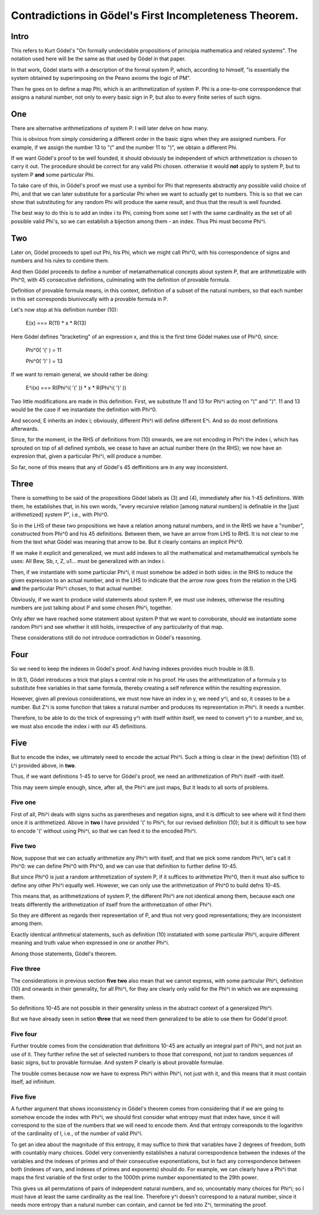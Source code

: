 Contradictions in Gödel's First Incompleteness Theorem.
=======================================================

Intro
+++++

This refers to Kurt Gödel's
"On formally undecidable propositions of
principia mathematica and related systems".
The notation used here will be the same as
that used by Gödel in that paper.

In that work, Gödel starts with a description of the formal system P,
which, according to himself,
"is essentially the system obtained by superimposing
on the Peano axioms the logic of PM".

Then he goes on to define a map Phi,
which is an arithmetization of system P.
Phi is a one-to-one correspondence that assigns
a natural number, not only to every basic sign in P,
but also to every finite series of such signs.

One
+++

There are alternative arithmetizations of system P.
I will later delve on how many.

This is obvious from simply considering
a different order in the basic signs
when they are assigned numbers.
For example, if we assign the number 13 to "("
and the number 11 to ")",
we obtain a different Phi.

If we want Gödel's proof to be well founded,
it should obviously be independent of
which arithmetization is chosen to carry it out.
The procedure should be correct for any valid Phi chosen.
otherwise it would **not** apply to system P,
but to system P **and** some particular Phi.

To take care of this,
in Gödel's proof we must use a symbol for Phi
that represents abstractly any possible valid choice of Phi,
and that we can later substitute for a particular Phi
when we want to actually get to numbers.
This is so that we can show that substituting for any random Phi
will produce the same result,
and thus that the result is well founded.

The best way to do this is to add an index i to Phi,
coming from some set I with the same cardinality as
the set of all possible valid Phi's,
so we can establish a bijection among them - an index.
Thus Phi must become Phi^i.

Two
+++

Later on, Gödel proceeds to spell out Phi,
his Phi, which we might call Phi^0,
with his correspondence of signs and numbers
and his rules to combine them.

And then Gödel proceeds to define
a number of metamathematical concepts
about system P, that are
arithmetizable with Phi^0,
with 45 consecutive definitions,
culminating with the definition of provable formula.

Definition of provable formula means, in this context,
definition of a subset of the natural numbers,
so that each number in this set corresponds
biunivocally with a provable formula in P.

Let's now stop at his definition number (10):

  E(x) === R(11) * x * R(13)

Here Gödel defines "bracketing" of an expression x,
and this is the first time Gödel makes use of Phi^0,
since:

  Phi^0( '(' ) = 11

  Phi^0( ')' ) = 13

If we want to remain general, we should rather be doing:

   E^i(x) === R(Phi^i( '(' )) * x * R(Phi^i( ')' ))

Two little modifications are made in this definition.
First, we substitute 11 and 13 for Phi^i acting on "(" and ")".
11 and 13 would be the case if we instantiate the definition with Phi^0.

And second, E inherits an index i;
obviously, different Phi^i will define different  E^i.
And so do most definitions afterwards.

Since, for the moment, in the RHS of definitions from (10) onwards,
we are not encoding in Phi^i the index i,
which has sprouted on top of all defined symbols,
we cease to have an actual number there (in the RHS);
we now have an expresion that, given a particular Phi^i,
will produce a number.

So far, none of this means that any of Gödel's 45 deffinitions
are in any way inconsistent.

Three
+++++

There is something to be said of
the propositions Gödel labels as (3) and (4),
immediately after his 1-45 definitions.
With them, he establishes that, in his own words,
"every recursive relation [among natural numbers]
is definable in the [just arithmetized] system P",
i.e., with Phi^0.

So in the LHS of these two propositions
we have a relation among natural numbers,
and in the RHS we have a "number",
constructed from Phi^0 and his 45 definitions.
Between them, we have an arrow from LHS to RHS.
It is not clear to me from the text what
Gödel was meaning that arrow to be.
But it clearly contains an implicit Phi^0.

If we make it explicit and generalized, we must add indexes to
all the mathematical and metamathematical symbols he uses:
All Bew, Sb, r, Z, u1... must be generalized with an index i.

Then, if we instantiate with some particular Phi^i,
it must somehow be added in both sides:
in the RHS to reduce the given expression to an actual number,
and in the LHS to indicate that the arrow now goes from
the relation in the LHS **and** the particular Phi^i chosen,
to that actual number.

Obviously, if we want to produce valid statements about system P,
we must use indexes, otherwise the resulting numbers are
just talking about P and some chosen Phi^i, together.

Only after we have reached some statement about system P
that we want to corroborate,
should we instantiate some random Phi^i and see whether
it still holds, irrespective of any particularity of that map.

These considerations still do not introduce contradiction
in Gödel's reasoning.

Four
++++

So we need to keep the indexes in Gödel's proof.
And having indexes provides much trouble in (8.1).

In (8.1), Gödel introduces a trick that plays a central role in his proof.
He uses the arithmetization of a formula y to substitute free variables in that
same formula, thereby creating a self reference within the resulting expression.

However, given all previous considerations,
we must now have an index in y, we need y^i,
and so, it ceases to be a number.
But Z^i is some function that takes a natural number
and produces its representation in Phi^i.
It needs a number.

Therefore, to be able to do the trick of expressing
y^i with itself within itself,
we need to convert y^i to a number,
and so, we must also encode the index i with our 45 definitions.

Five
++++

But to encode the index,
we ultimately need to encode the actual Phi^i.
Such a thing is clear in the
(new) definition (10) of L^i provided above, in **two**.

Thus, if we want definitions 1-45 to serve for Gödel's proof,
we need an arithmetization of Phi^i itself -with itself.

This may seem simple enough, since, after all, the Phi^i are just maps,
But it leads to all sorts of problems.

Five one
--------

First of all, Phi^i deals with signs suchs as
parentheses and negation signs,
and it is difficult to see where will it
find them once it is arithmetized.
Above in **two** I have provided '(' to Phi^i,
for our revised definition (10);
but it is difficult to see how to encode '('
without using Phi^i,
so that we can feed it to the encoded Phi^i.

Five two
--------

Now, suppose that we can actually arithmetize any Phi^i with itself,
and that we pick some random Phi^i, let's call it Phi^0:
we can define Phi^0 with Phi^0,
and we can use that definition to further define 10-45.

But since Phi^0 is just a random arithmetization of system P,
if it suffices to arithmetize Phi^0,
then it must also suffice to define any other Phi^i equally well.
However, we can only use the arithmetization of Phi^0 to build defns 10-45.

This means that, as arithmetizations of system P,
the different Phi^i are not identical among them,
because each one treats differently the arithmetization of itself
from the arithmetization of other Phi^i.

So they are different as regards their representation of P,
and thus not very good representations;
they are inconsistent among them.

Exactly identical arithmetical statements,
such as definition (10) instatiated with some particular Phi^i,
acquire different meaning and truth value
when expressed in one or another Phi^i.

Among those statements, Gödel's theorem.

Five three
----------

The considerations in previous section **five two** also mean that
we cannot express, with some particular Phi^i,
definition (10) and onwards in their generality, for all Phi^i,
for they are clearly only valid for the Phi^i in which we are expressing them.

So definitions 10-45 are not possible in their generality
unless in the abstract context of a generalized Phi^i.

But we have already seen in setion **three** that we
need them generalized to be able to use them for Gödel'd proof.

Five four
---------

Further trouble comes from the consideration that
definitions 10-45 are actually an integral part of Phi^i,
and not just an use of it.
They further refine the set of selected numbers
to those that correspond, not just to random sequences of basic signs,
but to provable formulae.
And system P clearly is about provable formulae.

The trouble comes because now we have to express Phi^i
within Phi^i, not just with it,
and this means that it must contain itself, ad infinitum.

Five five
---------

A further argument that shows inconsistency in Gödel's theorem
comes from considering that if we are going to
somehow encode the index with Phi^i,
we should first consider what entropy must that index have, since
it will correspond to the size of the numbers that we will need to encode them.
And that entropy corresponds to the logarithm of the cardinality of I,
i.e., of the number of valid Phi^i.

To get an idea about the magnitude of this entropy, it may suffice
to think that variables have 2 degrees of freedom,
both with countably many choices.
Gödel very conveniently establishes a natural correspondence
between the indexes of the variables and the indexes of primes and of their consecutive
exponentiations, but in fact any correspondence between
both (indexes of vars, and indexes of primes and exponents) should do.
For example, we can clearly  have a Phi^i that maps the first variable of the first order
to the 1000th prime number exponentiated to the 29th  power.

This gives us all permutations of pairs of independent natural numbers,
and so, uncountably many choices for Phi^i;
so I must have at least the same cardinality as the real line.
Therefore y^i doesn't correspond to a natural number,
since it needs more entropy than a natural number can contain,
and cannot be fed into Z^i, terminating the proof.
